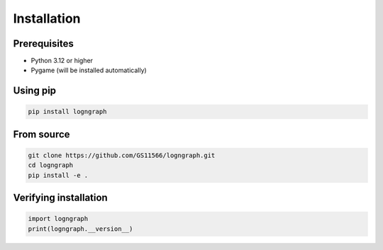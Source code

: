 Installation
============

Prerequisites
-------------

- Python 3.12 or higher
- Pygame (will be installed automatically)

Using pip
---------

.. code-block:: bash

   pip install logngraph

From source
-----------

.. code-block:: bash

   git clone https://github.com/GS11566/logngraph.git
   cd logngraph
   pip install -e .

Verifying installation
----------------------

.. code-block:: python

   import logngraph
   print(logngraph.__version__)

